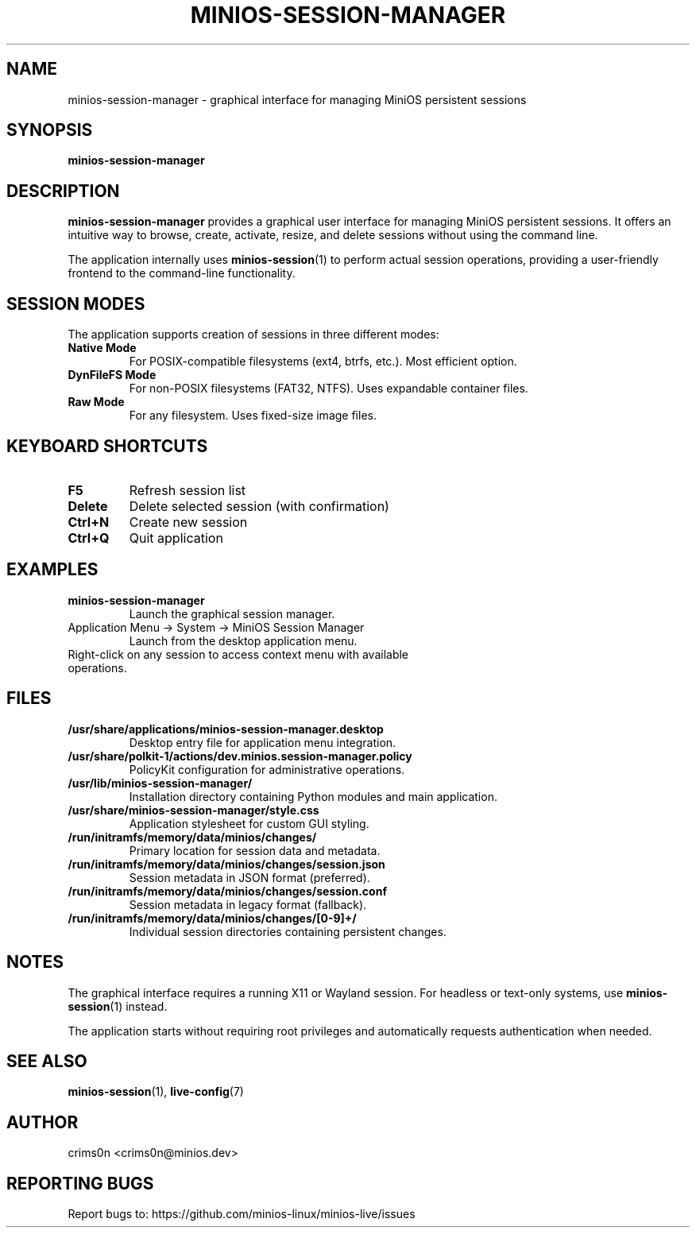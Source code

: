.TH MINIOS-SESSION-MANAGER 1 "August 2025" "MiniOS" "User Commands"
.SH NAME
minios-session-manager \- graphical interface for managing MiniOS persistent sessions
.SH SYNOPSIS
.B minios-session-manager
.SH DESCRIPTION
.B minios-session-manager
provides a graphical user interface for managing MiniOS persistent sessions.
It offers an intuitive way to browse, create, activate, resize, and delete sessions without using the command line.
.PP
The application internally uses
.BR minios-session (1)
to perform actual session operations, providing a user-friendly frontend to the command-line functionality.
.SH SESSION MODES
The application supports creation of sessions in three different modes:
.TP
.B Native Mode
For POSIX-compatible filesystems (ext4, btrfs, etc.). Most efficient option.
.TP
.B DynFileFS Mode
For non-POSIX filesystems (FAT32, NTFS). Uses expandable container files.
.TP
.B Raw Mode
For any filesystem. Uses fixed-size image files.
.SH KEYBOARD SHORTCUTS
.TP
.B F5
Refresh session list
.TP
.B Delete
Delete selected session (with confirmation)
.TP
.B Ctrl+N
Create new session
.TP
.B Ctrl+Q
Quit application
.SH EXAMPLES
.TP
.B minios-session-manager
Launch the graphical session manager.
.TP
Application Menu → System → MiniOS Session Manager
Launch from the desktop application menu.
.TP
Right-click on any session to access context menu with available operations.
.SH FILES
.TP
.B /usr/share/applications/minios-session-manager.desktop
Desktop entry file for application menu integration.
.TP
.B /usr/share/polkit-1/actions/dev.minios.session-manager.policy
PolicyKit configuration for administrative operations.
.TP
.B /usr/lib/minios-session-manager/
Installation directory containing Python modules and main application.
.TP
.B /usr/share/minios-session-manager/style.css
Application stylesheet for custom GUI styling.
.TP
.B /run/initramfs/memory/data/minios/changes/
Primary location for session data and metadata.
.TP
.B /run/initramfs/memory/data/minios/changes/session.json
Session metadata in JSON format (preferred).
.TP
.B /run/initramfs/memory/data/minios/changes/session.conf
Session metadata in legacy format (fallback).
.TP
.B /run/initramfs/memory/data/minios/changes/[0-9]+/
Individual session directories containing persistent changes.
.SH NOTES
.PP
The graphical interface requires a running X11 or Wayland session. For headless or text-only systems, use
.BR minios-session (1)
instead.
.PP
The application starts without requiring root privileges and automatically requests authentication when needed.
.SH SEE ALSO
.BR minios-session (1),
.BR live-config (7)
.SH AUTHOR
crims0n <crims0n@minios.dev>
.SH REPORTING BUGS
Report bugs to: https://github.com/minios-linux/minios-live/issues